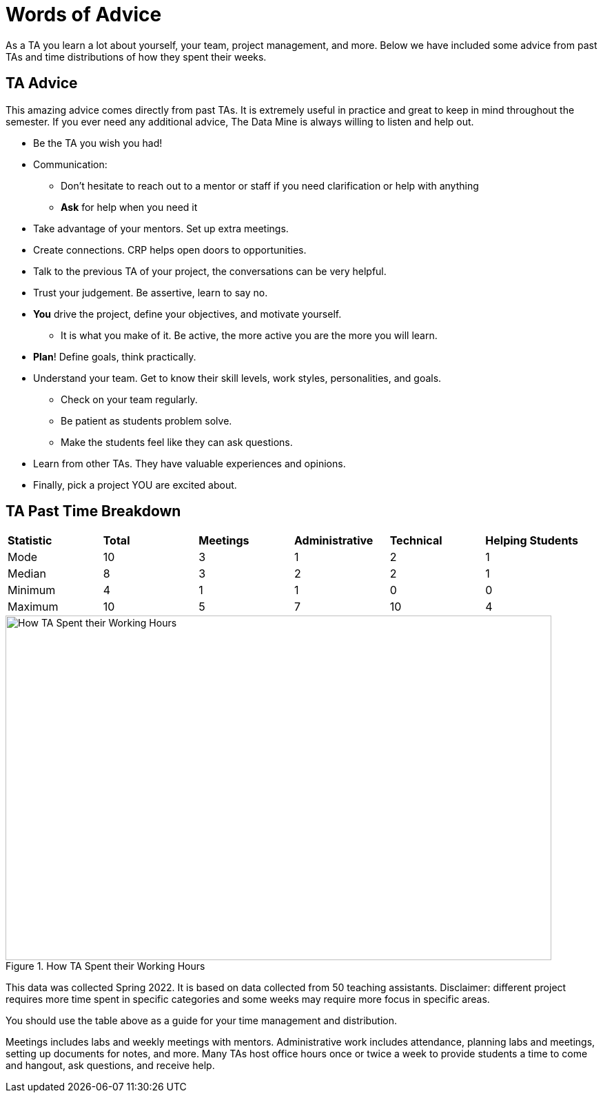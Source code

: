 = Words of Advice

As a TA you learn a lot about yourself, your team, project management, and more. Below we have included some advice from past TAs and time distributions of how they spent their weeks. 

== TA Advice

This amazing advice comes directly from past TAs. It is extremely useful in practice and great to keep in mind throughout the semester. If you ever need any additional advice, The Data Mine is always willing to listen and help out. 

* Be the TA you wish you had!
* Communication:
    ** Don't hesitate to reach out to a mentor or staff if you need clarification or help with anything
    ** *Ask* for help when you need it
* Take advantage of your mentors. Set up extra meetings.
* Create connections. CRP helps open doors to opportunities.
* Talk to the previous TA of your project, the conversations can be very helpful.
* Trust your judgement. Be assertive, learn to say no.
* *You* drive the project, define your objectives, and motivate yourself. 
    ** It is what you make of it. Be active, the more active you are the more you will learn.
* *Plan*! Define goals, think practically.
* Understand your team. Get to know their skill levels, work styles, personalities, and goals. 
    ** Check on your team regularly.
    ** Be patient as students problem solve.
    ** Make the students feel like they can ask questions.
* Learn from other TAs. They have valuable experiences and opinions.
* Finally, pick a project YOU are excited about. 



== TA Past Time Breakdown

[cols="^.^1,^.^1,^.^1,^.^1, ^.^1, ^.^1"]
|===

|*Statistic* |*Total* |*Meetings* |*Administrative* |*Technical* |*Helping Students*|

Mode| 10 | 3 | 1 | 2 | 1
|Median | 8 | 3 | 2 | 2| 1
| Minimum | 4 | 1 | 1 | 0| 0
| Maximum | 10 | 5| 7 | 10 | 4

|===

--
image::TaTimeDistributionSp22.png[How TA Spent their Working Hours, width=792, height=500, loading=lazy, title="How TA Spent their Working Hours"]
--
This data was collected Spring 2022. It is based on data collected from 50 teaching assistants. Disclaimer: different project requires more time spent in specific categories and some weeks may require more focus in specific areas. 

You should use the table above as a guide for your time management and distribution. 

Meetings includes labs and weekly meetings with mentors. Administrative work includes attendance, planning labs and meetings, setting up documents for notes, and more. Many TAs host office hours once or twice a week to provide students a time to come and hangout, ask questions, and receive help. 

